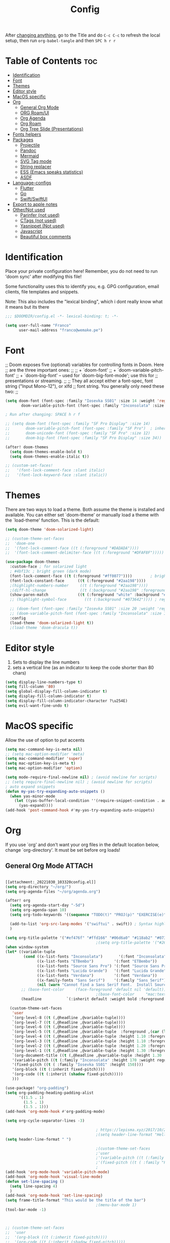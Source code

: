 #+title: Config
#+filetags: "yolo"
#+PROPERTY: header-args :tangle config.el :comments link

After _changing anything_, go to the Title and do =C-c C-c= to refresh the local setup, then run =org-babel-tangle= and then =SPC h r r=

* Table of Contents :toc:
- [[#identification][Identification]]
- [[#font][Font]]
- [[#themes][Themes]]
- [[#editor-style][Editor style]]
- [[#macos-specific][MacOS specific]]
- [[#org][Org]]
  - [[#general-org-mode][General Org Mode]]
  - [[#org-roamui][ORG Roam/UI]]
  - [[#org-agenda][Org Agenda]]
  - [[#org-roam][Org Roam]]
  - [[#org-tree-slide-presentations][Org Tree Slide (Presentations)]]
- [[#fonts-helpers][Fonts helpers]]
- [[#packages][Packages]]
  - [[#projectile][Projectile]]
  - [[#pandoc][Pandoc]]
  - [[#mermaid][Mermaid]]
  - [[#svg-tag-mode][SVG Tag mode]]
  - [[#string-replacer][String replacer]]
  - [[#ess-emacs-speaks-statistics][ESS (Emacs speaks statistics)]]
  - [[#asdf][ASDF]]
- [[#language-configs][Language-configs]]
  - [[#flutter][Flutter]]
  - [[#go][Go]]
  - [[#swiftswiftui][Swift/SwiftUI]]
- [[#export-to-apple-notes][Export to apple notes]]
- [[#othernot-used][Other/Not used]]
  - [[#parinfer-not-used][Parinfer (not used)]]
  - [[#ctags-not-used][CTags (not used)]]
  - [[#yasnippet-not-used][Yasnippet (Not used)]]
  - [[#javascript][Javascript]]
  - [[#beautiful-box-comments][Beautiful box comments]]

* Identification
Place your private configuration here! Remember, you do not need to run 'doom
sync' after modifying this file!

Some functionality uses this to identify you, e.g. GPG configuration, email
clients, file templates and snippets.

Note: This also includes the "lexical binding", which i dont really know what it means but its there

#+begin_src emacs-lisp
;;; $DOOMDIR/config.el -*- lexical-binding: t; -*-

(setq user-full-name "Franco"
      user-mail-address "franco@wemake.pe")

#+end_src
* Font
;; Doom exposes five (optional) variables for controlling fonts in Doom. Here
;; are the three important ones:
;;
;; + `doom-font'
;; + `doom-variable-pitch-font'
;; + `doom-big-font' -- used for `doom-big-font-mode'; use this for
;;   presentations or streaming.
;;
;; They all accept either a font-spec, font string ("Input Mono-12"), or xlfd
;; font string. You generally only need these two:
;;

#+begin_src emacs-lisp
(setq doom-font (font-spec :family "Iosevka SS01" :size 14 :weight 'regular)
       doom-variable-pitch-font (font-spec :family "Inconsolata" :size 14))

; Run after changing: SPACE h r f

;; (setq doom-font (font-spec :family "SF Pro Display" :size 14)
;;       doom-variable-pitch-font (font-spec :family "SF Pro")  ; inherits `doom-font''s :size
;;       doom-unicode-font (font-spec :family "SF Pro" :size 12)
;;       doom-big-font (font-spec :family "SF Pro Display" :size 34))

(after! doom-themes
  (setq doom-themes-enable-bold t)
  (setq doom-themes-enable-italic t))

;; (custom-set-faces!
;;   '(font-lock-comment-face :slant italic)
;;   '(font-lock-keyword-face :slant italic))
#+end_src

* Themes
There are two ways to load a theme. Both assume the theme is installed and
available. You can either set `doom-theme' or manually load a theme with the
`load-theme' function. This is the default:
#+begin_src emacs-lisp
(setq doom-theme 'doom-solarized-light)

;; (custom-theme-set-faces
;;  'doom-one
;;  '(font-lock-comment-face ((t (:foreground "#DADADA"))))
;;  '(font-lock-comment-delimiter-face ((t (:foreground "#DFAF8F")))))

(use-package doom-themes
  :custom-face ; for solarized light
  ; #4bf13c ; bright green (dark mode)
  (font-lock-comment-face ((t (:foreground "#ff0077"))))        ; bright magenta
  (font-lock-constant-face      ((t (:foreground "#2aa198"))))                       ; solarized cyan
  ;(highlight-numbers-number     ((t (:foreground "#2aa198"))))                       ; solarized cyan
  ;(diff-hl-change               ((t (:background "#2aa198" :foreground "#2aa198")))) ; solarized cyan
  (show-paren-match             ((t (:foreground "white" :background "#174652"))))
  ;; (highlight-symbol-face        ((t (:background "#073642")))) ; region (base0)

  ;; (doom-font (font-spec :family "Iosevka SS01" :size 20 :weight 'regular))
  ;; (doom-variable-pitch-font (font-spec :family "Inconsolata" :size 11))
  :config
  (load-theme 'doom-solarized-light t))
  ;(load-theme 'doom-dracula t))
#+end_src

* Editor style
1. Sets to display the line numbers
2. sets a vertical line (as an indicator to keep the code shorter than 80 chars)

#+begin_src emacs-lisp
(setq display-line-numbers-type t)
(setq fill-column '80)
(setq global-display-fill-column-indicator t)
(setq display-fill-column-indicator t)
(setq display-fill-column-indicator-character ?\u254E)
(setq evil-want-fine-undo t)
#+end_src

* MacOS specific
Allow the use of option to put accents
#+begin_src emacs-lisp
(setq mac-command-key-is-meta nil)
;; (setq mac-option-modifier 'meta)
(setq mac-command-modifier 'super)
(setq mac-option-key-is-meta t)
(setq mac-option-modifier 'option)

(setq mode-require-final-newline nil) ; (avoid newline for scripts)
;; (setq require-final-newline nil) ; (avoid newline for scripts)
; auto expand snippets
(defun my-yas-try-expanding-auto-snippets ()
  (when yas-minor-mode
    (let ((yas-buffer-local-condition ''(require-snippet-condition . auto)))
      (yas-expand))))
(add-hook 'post-command-hook #'my-yas-try-expanding-auto-snippets)

  #+end_src

* Org
If you use `org' and don't want your org files in the default location below,
change `org-directory'. It must be set before org loads!

** General Org Mode :ATTACH:
:PROPERTIES:
:ID:       14f0f530-023c-4f53-9acf-b8a35dfd92a4
:END:
#+begin_src emacs-lisp

[[attachment:_20221030_103320config.el]]
(setq org-directory "~/org/")
(setq org-agenda-files "~/org/agenda.org")

(after! org
  (setq org-agenda-start-day "-5d")
  (setq org-agenda-span 10)
  (setq org-todo-keywords '((sequence "TODO(t)" "PROJ(p)" "EXERCISE(e)" "|" "DONE(d)" "CANCELLED(c)")))

  (add-to-list 'org-src-lang-modes '("swiftui" . swift)) ; Syntax highlighting Swift UI
  )

(setq org-title-palette '("#ef476f" "#ffd166" "#06d6a0" "#118ab2" "#073b4c"))
                                        ;(setq org-title-palette '("#264653" "#2a9d8f" "#f4a261" "#e76f51" "#264653"))
(when window-system
(let* ((variable-tuple
        (cond ((x-list-fonts "Inconsolata")       '(:font "Inconsolata"))
              ((x-list-fonts "ETBembo")         '(:font "ETBembo"))
              ((x-list-fonts "Source Sans Pro") '(:font "Source Sans Pro"))
              ((x-list-fonts "Lucida Grande")   '(:font "Lucida Grande"))
              ((x-list-fonts "Verdana")         '(:font "Verdana"))
              ((x-family-fonts "Sans Serif")    '(:family "Sans Serif"))
              (nil (warn "Cannot find a Sans Serif Font.  Install Source Sans Pro."))))
       ;; (base-font-color     (face-foreground 'default nil 'default))
                                        ;(base-font-color     "mac:textColor")
       (headline           `(:inherit default :weight bold :foreground "#35a69c")))

  (custom-theme-set-faces
   'user
   `(org-level-8 ((t (,@headline ,@variable-tuple))))
   `(org-level-7 ((t (,@headline ,@variable-tuple))))
   `(org-level-6 ((t (,@headline ,@variable-tuple))))
   `(org-level-5 ((t (,@headline ,@variable-tuple  :foreground ,(car (last org-title-palette))))))
   `(org-level-4 ((t (,@headline ,@variable-tuple :height 1.10 :foreground ,(cadddr org-title-palette)))))
   `(org-level-3 ((t (,@headline ,@variable-tuple :height 1.10 :foreground ,(caddr org-title-palette)))))
   `(org-level-2 ((t (,@headline ,@variable-tuple :height 1.20 :foreground ,(cadr org-title-palette)))))
   `(org-level-1 ((t (,@headline ,@variable-tuple :height 1.30 :foreground ,(car org-title-palette) ))))
   `(org-document-title ((t (,@headline ,@variable-tuple :height 1.30 :underline nil))))
   '(variable-pitch ((t (:family "Inconsolata" :height 170 :weight regular))))
   '(fixed-pitch ((t ( :family "Iosevka SS01" :height 150))))
   '(org-block ((t (:inherit fixed-pitch))))
   '(org-code ((t (:inherit (shadow fixed-pitch)))))
   )))

(use-package! "org-padding")
(setq org-padding-heading-padding-alist
      '((1.5 . 1)
        (1.5 . 1)
        (1.5 . 1)))
(add-hook 'org-mode-hook #'org-padding-mode)

(setq org-cycle-separator-lines -3)

                                        ; https://lepisma.xyz/2017/10/28/ricing-org-mode/
                                        ;(setq header-line-format "Hello")
(setq header-line-format " ")

                                        ;(custom-theme-set-faces
                                        ;'user
                                        ;'(variable-pitch ((t (:family "ETBembo" :height 180 :weight thin))))
                                        ;'(fixed-pitch ((t ( :family "Fira Code Retina" :height 160)))))
                                        ;
(add-hook 'org-mode-hook 'variable-pitch-mode)
(add-hook 'org-mode-hook 'visual-line-mode)
(defun set-line-spacing ()
  (setq line-spacing 4)
  )
(add-hook 'org-mode-hook 'set-line-spacing)
(setq frame-title-format "This would be the title of the bar")
                                        ;(menu-bar-mode 1)
(tool-bar-mode -1)



;; (custom-theme-set-faces
;;  'user
;;  '(org-block ((t (:inherit fixed-pitch))))
;;  '(org-code ((t (:inherit (shadow fixed-pitch)))))
;;  '(org-document-info ((t (:foreground "dark orange"))))
;;  '(org-document-info-keyword ((t (:inherit (shadow fixed-pitch)))))
;;  '(org-indent ((t (:inherit (org-hide fixed-pitch)))))
;;  '(org-link ((t (:foreground "royal blue" :underline t))))
;;  '(org-meta-line ((t (:inherit (font-lock-comment-face fixed-pitch)))))
;;  '(org-property-value ((t (:inherit fixed-pitch))) t)
;;  '(org-special-keyword ((t (:inherit (font-lock-comment-face fixed-pitch)))))
;;  '(org-table ((t (:inherit fixed-pitch :foreground "#83a598"))))
;;  '(org-tag ((t (:inherit (shadow fixed-pitch) :weight bold :height 0.8))))
;;  '(org-verbatim ((t (:inherit (shadow fixed-pitch))))))

(setq org-hide-emphasis-markers t)
;; (font-lock-add-keywords 'org-mode
;;                         '(("^ *\\([-]\\) "
;;                         (0 (prog1 () (compose-region (match-beginning 1) (match-end 1) "•"))))))


(setq org-image-actual-width (list 550))

(setq prettify-symbols-alist '(("#+BEGIN_SRC" . "➤")
                                       ("#+END_SRC" . "❰")
                                       ("#+begin_src" . "➤")
                                       ("#+end_src" . "❰")
                                       (">=" . "≥")
                                       ("=>" . "⇨")
                                       ("#+title:" . ?\n)
                                       ("#+filetags:" . "»")))

(setq prettify-symbols-unprettify-at-point 'right-edge)

(add-hook 'org-mode-hook 'prettify-symbols-mode)

  ;; (use-package org-superstar
  ;; :straight '(org-superstar
  ;;             :fork (:host github
  ;;                     :repo "thibautbenjamin/org-superstar-mode"))
  ;; :after org
  ;; :hook (org-mode . org-superstar-mode)
  ;; :config
  ;;   (set-face-attribute 'org-superstar-header-bullet nil :inherit 'fixed-pitched :height 180)
  ;; :custom
  ;; ;; set the leading bullet to be a space. For alignment purposes I use an em-quad space (U+2001)
  ;; (org-superstar-headline-bullets-list '(" "))
  ;; (org-superstar-todo-bullet-alist '(("DONE" . ?✔)
  ;;                                    ("TODO" . ?⌖)
  ;;                                    ("ISSUE" . ?)
  ;;                                    ("BRANCH" . ?)
  ;;                                    ("FORK" . ?)
  ;;                                    ("MR" . ?)
  ;;                                    ("MERGED" . ?)
  ;;                                    ("GITHUB" . ?A)
  ;;                                    ("WRITING" . ?✍)
  ;;                                    ("WRITE" . ?✍)
  ;;                                    ))
  ;; (org-superstar-special-todo-items t)
  ;; (org-superstar-leading-bullet "")
  ;; (org-superstar-)
  ;; (org-superstar-todo-bullet-face-alist tb/org-todo-bullet-faces)
  ;; )

;; (after! org
         (setq org-superstar-headline-bullets-list '(?⁖ ?⁖ ?⁖ ?⁖ ?⁖))
;;         ; (setq org-superstar-headline-bullets-list '(?💯 ?✌ ?👌 ?🍀 10040 10047))
;; (set-face-attribute 'org-superstar-header-bullet nil :inherit 'fixed-pitched :height 280)
;         ; (set-face-attribute 'org-superstar-bu)

;;         ; ;; org ellipsis options, other than the default Go to Node...
;;         ;; not supported in common font, but supported in Symbola (my fall-back font) ⬎, ⤷, ⤵
;;         ;; https://zhangda.wordpress.com/2016/02/15/configurations-for-beautifying-emacs-org-mode/
         (setq org-ellipsis "↴");; ⤵ ≫
;;   )

(map! :leader
      :desc "Remove results"
      "c c" #'org-babel-remove-result-one-or-many)
#+end_src

#+RESULTS:
: org-babel-remove-result-one-or-many

** ORG Roam/UI
#+begin_src emacs-lisp
; Roam UI

(map! :leader
      :desc "Capture today"
      "n t" #'org-roam-dailies-capture-today)

(use-package! websocket
    :after org-roam)

(use-package! org-roam-ui
    :after org-roam
    :config
    (setq org-roam-ui-sync-theme t
          org-roam-ui-follow t
          org-roam-ui-update-on-save t
          ))
          ;; org-roam-ui-open-on-start t

#+end_src

** Org Agenda
#+begin_src emacs-lisp
(custom-set-variables
 ;; custom-set-variables was added by Custom.
 ;; If you edit it by hand, you could mess it up, so be careful.
 ;; Your init file should contain only one such instance.
 ;; If there is more than one, they won't work right.
 '(org-agenda-files
   '("/Users/francorivera/org/agenda.org" "/Users/francorivera/org/journal.org" "/Users/francorivera/org/notes.org" "/Users/francorivera/org/notion-articles-ts.org" "/Users/francorivera/org/notion-articles-ts2.org" "/Users/francorivera/org/notion-articles.org")))
#+end_src

** Org Roam
#+begin_src emacs-lisp
;; (use-package emacsql-sqlite3)
;; (setq org-roam-database-connector 'sqlite3)
(use-package org-roam
  :ensure t
  :init
  (setq org-roam-v2-ack t)
  :custom
  (org-roam-directory "~/roam")
  (org-roam-completion-everywhere t)
  (org-roam-dailies-directory "journal/")
  (org-roam-dailies-capture-templates
   '(
     ("d" "default" entry "* %<%I:%M %p>: %?"
       :if-new (file+head "%<%Y-%m-%d>.org" "#+title: %<%Y-%m-%d>\n"))
     ("h" "Hckr news reading" entry
      (file "~/roam/Templates/HN.org")
       :if-new (file+head "%<%Y-%m-%d>.org" "#+title: %<%Y-%m-%d>\n"))))
  (org-roam-capture-templates
   '(("d" "default" plain
      "%?"
      :if-new (file+head "%<%Y%m%d%H%M%S>-${slug}.org" "#+title: ${title}\n#+date: %U\n") :unnarrowed t)

     ;; Example used to illustrate how to create a template
     ("l" ; letter to be used for capture template
      ;; title for capture template
      "programming language"
      ;; idk why but its always plain
      plain
      ;; body of the capture template, this can also be placed in an org file
      "* Characteristics\n\n- Family: %?\n- Inspired by: \n\n* Reference:\n\n"
      ;; Setup for new files, you can change this to modify the name of the file created on disk.
      :if-new (file+head "%<%Y%m%d%H%M%S>-${slug}.org" "#+title: ${title}\n")
      ;; always set to unnarrowed some meme about roam v2
      :unnarrowed t)

     ("b" "book notes" plain
      (file "~/roam/Templates/BookNoteTemplate.org")
      :if-new (file+head "%<%Y%m%d%H%M%S>-${slug}.org" "#+title: ${title}\n")
      :unnarrowed t)

     ("p" "project" plain
      "* Goals\n\n%?\n\n* Tasks\n\n** TODO Add initial tasks\n\n* Dates\n\n"
      :if-new (file+head "%<%Y%m%d%H%M%S>-${slug}.org" "#+title: ${title}\n#+filetags: Project")
      :unnarrowed t)

     ("s" "Software" plain
      (file "~/roam/Templates/SoftwareTemplate.org")
      :if-new (file+head "%<%Y%m%d%H%M%S>-${slug}.org" "#+title: ${title}\n #+filetags: :software: \n")
      :unnarrowed t)
     ))

  :bind (("C-c n l" . org-roam-buffer-toggle)
         ("C-c n f" . org-roam-node-find)
         ("C-c n i" . org-roam-node-insert)
         ("C-c n I" . org-roam-node-insert-immediate)
         :map org-mode-map
         ("C-M-i"    . completion-at-point)
         :map org-roam-dailies-map
         ("Y" . org-roam-dailies-capture-yesterday)
         ("T" . org-roam-dailies-capture-tomorrow))
  :bind-keymap
  ("C-c n d" . org-roam-dailies-map)
  :config
  (require 'org-roam-dailies) ;; Ensure the keymap is available
  :config
  (org-roam-setup)
  )

(after! org-roam
  (setq org-roam-mode-section-functions
      (list #'org-roam-backlinks-section
            #'org-roam-reflinks-section
            #'org-roam-unlinked-references-section)))

;; Bind this to C-c n I
(defun org-roam-node-insert-immediate (arg &rest args)
  (interactive "P")
  (let ((args (cons arg args))
        (org-roam-capture-templates (list (append (car org-roam-capture-templates)
                                                  '(:immediate-finish t)))))
    (apply #'org-roam-node-insert args)))

#+end_src


** Org Tree Slide (Presentations)
Hide mode line is something to emulate a presentation
#+begin_src emacs-lisp
(use-package hide-mode-line)

(defun efs/presentation-setup ()
  ;; Hide the mode line
  (hide-mode-line-mode 1)

  ;; Display images inline
  (org-display-inline-images) ;; Can also use org-startup-with-inline-images

  ; remote line numbers
  (setq display-line-numbers-type nil)
  ;; Scale the text.  The next line is for basic scaling:
  (setq text-scale-mode-amount 5)
  ;; (text-scale-mode 1)
  )

  ;; This option is more advanced, allows you to scale other faces too
  ;; (setq-local face-remapping-alist '((default (:height 2.0) variable-pitch)
  ;;                                    (org-verbatim (:height 1.75) org-verbatim)
  ;;                                    (org-block (:height 1.25) org-block))))

(defun efs/presentation-end ()
  ;; Show the mode line again
  (hide-mode-line-mode 0)

  (setq display-line-numbers-type t)

  ;; Turn off text scale mode (or use the next line if you didn't use text-scale-mode)
  ;; (text-scale-mode 0)

  ;; If you use face-remapping-alist, this clears the scaling:
  (setq-local face-remapping-alist '((default variable-pitch default))))

(use-package org-tree-slide
  :hook ((org-tree-slide-play . efs/presentation-setup)
         (org-tree-slide-stop . efs/presentation-end))
  :custom
  (org-tree-slide-slide-in-effect nil)
  (org-tree-slide-activate-message "Presentation started!")
  (org-tree-slide-deactivate-message "Presentation finished!")
  (org-tree-slide-header t)
  (org-tree-slide-breadcrumbs " > ")

  (org-image-actual-width nil))

(when (require 'org-tree-slide nil t)
  (global-set-key (kbd "<f8>") 'org-tree-slide-mode)
  (global-set-key (kbd "S-<f8>") 'org-tree-slide-skip-done-toggle)
  (define-key org-tree-slide-mode-map (kbd "<f5>")
    'org-tree-slide-move-previous-tree)
  (define-key org-tree-slide-mode-map (kbd "<f6>")
    'org-tree-slide-move-next-tree)
  (define-key org-tree-slide-mode-map (kbd "<f7>")
    'org-tree-slide-content)
  (setq org-tree-slide-skip-outline-level 4)
  (org-tree-slide-narrowing-control-profile)
  (setq org-tree-slide-skip-done nil))
#+end_src

* Fonts helpers

#+begin_src emacs-lisp
; u must disable hl line mode
(defun what-face (pos)
  (interactive "d")
  (let ((face (or (get-char-property pos 'read-face-name)
                  (get-char-property pos 'face))))
    (if face (message "Face: %s" face) (message "No face at %d" pos))))
#+end_src

* Packages
** Projectile
#+begin_src emacs-lisp
(setq projectile-project-search-path '("~/repos/" "~/org"))
#+end_src
** Pandoc
#+begin_src emacs-lisp
(add-hook 'markdown-mode-hook 'pandoc-mode)
(setq org-pandoc-options '((toc . t)))

;; (map! :leader
;;       (:prefix ("e" . "exports")
;;       :desc "Export org to PDF via latex with pandoc"
;;       "" #'org-pandoc-export-to-latex-pdf))

(map! :leader
      :desc "Export org to PDF via latex with pandoc"
      "e" #'org-pandoc-export-to-latex-pdf)

;; (setq org-pandoc-options-for-latex '((template . "/Users/francorivera/repos/12-handbook/src/template.tex")))
(setq org-pandoc-options-for-latex-pdf '((pdf-engine . "xelatex")
                                         (template . "/Users/francorivera/repos/latex/eisvogel.tex")))
(defun cv-pdf()
  (interactive)
(setq org-pandoc-options-for-latex-pdf '((pdf-engine . "xelatex")
                                         (template . "/Users/francorivera/repos/latex/cv.tex"))))
(defun eisvogel-pdf()
  (interactive)
(setq org-pandoc-options-for-latex-pdf '((pdf-engine . "xelatex")
                                         (template . "/Users/francorivera/repos/latex/eisvogel.tex"))))
(map! :leader
      (:prefix ("d" . "exports")
      :desc "Set pdf to CV"
      "v" #'cv-pdf))

(map! :leader
      (:prefix ("d" . "exports")
      :desc "Set value to eisvogel"
      "e" #'eisvogel-pdf))
#+end_src

** Mermaid
#+begin_src emacs-lisp
(setq ob-mermaid-cli-path "/opt/homebrew/bin/mmdc")
#+end_src
** SVG Tag mode
#+begin_src emacs-lisp
;; (require 'svg-tag-mode)

;; (defconst date-re "[0-9]\\{4\\}-[0-9]\\{2\\}-[0-9]\\{2\\}")
;; (defconst time-re "[0-9]\\{2\\}:[0-9]\\{2\\}")
;; (defconst day-re "[A-Za-z]\\{3\\}")
;;
;; (defun svg-progress-percent (value)
;;   (svg-image (svg-lib-concat
;;               (svg-lib-progress-bar (/ (string-to-number value) 100.0)
;;                                 nil :margin 0 :stroke 2 :radius 3 :padding 2 :width 11)
;;               (svg-lib-tag (concat value "%")
;;                            nil :stroke 0 :margin 0)) :ascent 'center))
;;
;; (defun svg-progress-count (value)
;;   (let* ((seq (mapcar #'string-to-number (split-string value "/")))
;;          (count (float (car seq)))
;;          (total (float (cadr seq))))
;;   (svg-image (svg-lib-concat
;;               (svg-lib-progress-bar (/ count total) nil
;;                                     :margin 0 :stroke 2 :radius 3 :padding 2 :width 11)
;;               (svg-lib-tag value nil
;;                            :stroke 0 :margin 0)) :ascent 'center)))
;;
;; (setq svg-tag-tags
;;       `(
;;         ;; Org tags
;;         (":\\([A-Za-z0-9]+\\)" . ((lambda (tag) (svg-tag-make tag))))
;;         (":\\([A-Za-z0-9]+[ \-]\\)" . ((lambda (tag) tag)))
;;
;;         ;; Task priority
;;         ("\\[#[A-Z]\\]" . ( (lambda (tag)
;;                               (svg-tag-make tag :face 'org-priority
;;                                             :beg 2 :end -1 :margin 0))))
;;
;;         ;; Progress
;;         ("\\(\\[[0-9]\\{1,3\\}%\\]\\)" . ((lambda (tag)
;;                                             (svg-progress-percent (substring tag 1 -2)))))
;;         ("\\(\\[[0-9]+/[0-9]+\\]\\)" . ((lambda (tag)
;;                                           (svg-progress-count (substring tag 1 -1)))))
;;
;;         ;; TODO / DONE
;;         ("TODO" . ((lambda (tag) (svg-tag-make "TODO" :face 'org-todo :inverse t :margin 0))))
;;         ("DONE" . ((lambda (tag) (svg-tag-make "DONE" :face 'org-done :margin 0))))
;;
;;
;;         ;; Citation of the form [cite:@Knuth:1984]
;;         ("\\(\\[cite:@[A-Za-z]+:\\)" . ((lambda (tag)
;;                                           (svg-tag-make tag
;;                                                         :inverse t
;;                                                         :beg 7 :end -1
;;                                                         :crop-right t))))
;;         ("\\[cite:@[A-Za-z]+:\\([0-9]+\\]\\)" . ((lambda (tag)
;;                                                 (svg-tag-make tag
;;                                                               :end -1
;;                                                               :crop-left t))))
;;
;;
;;         ;; Active date (without day name, with or without time)
;;         (,(format "\\(<%s>\\)" date-re) .
;;          ((lambda (tag)
;;             (svg-tag-make tag :beg 1 :end -1 :margin 0))))
;;         (,(format "\\(<%s *\\)%s>" date-re time-re) .
;;          ((lambda (tag)
;;             (svg-tag-make tag :beg 1 :inverse nil :crop-right t :margin 0))))
;;         (,(format "<%s *\\(%s>\\)" date-re time-re) .
;;          ((lambda (tag)
;;             (svg-tag-make tag :end -1 :inverse t :crop-left t :margin 0))))
;;
;;         ;; Inactive date  (without day name, with or without time)
;;          (,(format "\\(\\[%s\\]\\)" date-re) .
;;           ((lambda (tag)
;;              (svg-tag-make tag :beg 1 :end -1 :margin 0 :face 'org-date))))
;;          (,(format "\\(\\[%s *\\)%s\\]" date-re time-re) .
;;           ((lambda (tag)
;;              (svg-tag-make tag :beg 1 :inverse nil :crop-right t :margin 0 :face 'org-date))))
;;          (,(format "\\[%s *\\(%s\\]\\)" date-re time-re) .
;;           ((lambda (tag)
;;              (svg-tag-make tag :end -1 :inverse t :crop-left t :margin 0 :face 'org-date))))))
;;
;; (svg-tag-mode t)

;; To do:         TODO DONE
;; Tags:          :TAG1:TAG2:TAG3:
;; Priorities:    [#A] [#B] [#C]
;; Progress:      [1/3]
;;                [42%]
;; Active date:   <2021-12-24>
;;                <2021-12-24 14:00>
;; Inactive date: [2021-12-24]
;;                [2021-12-24 14:00]
;; Citation:      [cite:@Knuth:1984]


#+end_src
** String replacer
#+begin_src emacs-lisp
(load-file "~/repos/string-replacer-mode/string-replacer-mode.el")

(setq string-replacer--meme-replace-string "⎓")
(setq string-replacer--font-height 1.0)
(setq string-replacer--font-width  2.2)
(global-string-replacer-mode t)
; -------
;
#+end_src

#+RESULTS:
: t

** ESS (Emacs speaks statistics)
#+begin_src emacs-lisp
;; (use-package ess
  ;; :ensure t
;; )
#+end_src

** ASDF
 #+begin_src emacs-lisp
; make it work nicely with asdf.el
(add-to-list 'load-path "/Users/francorivera/.doom.d/packages/")
(require 'asdf)

(asdf-enable)
 #+end_src
* Language-configs
** Flutter

#+begin_src emacs-lisp
; (map! :leader
;       :desc "Hot reload"
;       "r" #'flutter-hot-reload)
;
; (defun hot-reload-flutter ()
;   "send Hot reload to flutter mode"
;   (when (eq major-mode 'dart-mode)
;     ; run default
;     (flutter-run-or-hot-reload)
;     ; run web (this sadly does not work )
;     ; (flutter-run-or-hot-reload)
;     ))

; (add-hook 'after-save-hook #'hot-reload-flutter)

; (setq lsp-dart-sdk-dir "/opt/homebrew/Caskroom/flutter/2.8.1/flutter/bin/cache/dart-sdk/")

; (use-package! lsp-mode)
; (use-package! lsp-dart
;  :hook (dart-mode . lsp))
; (use-package! yasnippet :config (yas-global-mode))
(use-package! lsp-ui)
; (use-package! hover)

; (add-hook 'dart-mode-hook 'lsp)

; (setq gc-cons-threshold (* 100 1024 1024)
      ; read-process-output-max (* 1024 1024)
      ; company-minimum-prefix-length 1
      ; lsp-lens-enable t
     ; lsp-signature-auto-activate nil)

;; End of flutter

#+end_src

** Go
#+begin_src emacs-lisp
(add-hook 'before-save-hook 'gofmt-before-save)
#+end_src

** Swift/SwiftUI
#+begin_src emacs-lisp
;; (defun ob-swiftui--expand-body (body params)
;;   "Expand BODY according to PARAMS and PROCESSED-PARAMS, return the expanded body."
;;   (let ((write-to-file (member "file" (map-elt params :result-params)))
;;         (root-view (when (and (map-elt params :view)
;;                               (not (string-equal (map-elt params :view) "none")))
;;                      (map-elt params :view))))
;;     (format
;;      "
;; // Swift snippet heavily based on Chris Eidhof's code at:
;; // https://gist.github.com/chriseidhof/26768f0b63fa3cdf8b46821e099df5ff
;; import Cocoa
;; import SwiftUI
;; import Foundation
;; let screenshotURL = URL(fileURLWithPath: NSTemporaryDirectory(), isDirectory: true).appendingPathComponent(ProcessInfo.processInfo.globallyUniqueString + \".png\")
;; let preview = %s
;; // Body to run.
;; %s
;; extension NSApplication {
;;   public func run<V: View>(_ view: V) {
;;     let appDelegate = AppDelegate(view)
;;     NSApp.setActivationPolicy(.regular)
;;     mainMenu = customMenu
;;     delegate = appDelegate
;;     run()
;;   }
;;   public func run<V: View>(@ViewBuilder view: () -> V) {
;;     let appDelegate = AppDelegate(view())
;;     NSApp.setActivationPolicy(.regular)
;;     mainMenu = customMenu
;;     delegate = appDelegate
;;     run()
;;   }
;; }
;; extension NSApplication {
;;   var customMenu: NSMenu {
;;     let appMenu = NSMenuItem()
;;     appMenu.submenu = NSMenu()
;;     let quitItem = NSMenuItem(
;;       title: \"Quit \(ProcessInfo.processInfo.processName)\",
;;       action: #selector(NSApplication.terminate(_:)), keyEquivalent: \"q\")
;;     quitItem.keyEquivalentModifierMask = []
;;     appMenu.submenu?.addItem(quitItem)
;;     let mainMenu = NSMenu(title: \"Main Menu\")
;;     mainMenu.addItem(appMenu)
;;     return mainMenu
;;   }
;; }
;; class AppDelegate<V: View>: NSObject, NSApplicationDelegate, NSWindowDelegate {
;;   var window = NSWindow(
;;     contentRect: NSRect(x: 0, y: 0, width: 1214 * 0.2, height: 1296 * 0.2),
;;     styleMask: [.titled, .closable, .miniaturizable, .resizable, .fullSizeContentView],
;;     backing: .buffered, defer: false)
;;   var contentView: V
;;   init(_ contentView: V) {
;;     self.contentView = contentView
;;   }
;;   func applicationDidFinishLaunching(_ notification: Notification) {
;;     window.delegate = self
;;     window.center()
;;     window.contentView = NSHostingView(rootView: contentView)
;;     window.makeKeyAndOrderFront(nil)
;;     if preview {
;;       screenshot(view: window.contentView!, saveTo: screenshotURL)
;;       // Write path (without newline) so org babel can parse it.
;;       print(screenshotURL.path, terminator: \"\")
;;       NSApplication.shared.terminate(self)
;;       return
;;     }
;;     window.title = \"press q to exit\"
;;     window.setFrameAutosaveName(\"Main Window\")
;;     NSApp.activate(ignoringOtherApps: true)
;;   }
;; }
;; func screenshot(view: NSView, saveTo fileURL: URL) {
;;   let rep = view.bitmapImageRepForCachingDisplay(in: view.bounds)!
;;   view.cacheDisplay(in: view.bounds, to: rep)
;;   let pngData = rep.representation(using: .png, properties: [:])
;;   try! pngData?.write(to: fileURL)
;; }
;; // Additional view definitions.
;; %s
;; "
;;      (if write-to-file
;;          "true"
;;        "false")
;;      (if root-view
;;          (format "NSApplication.shared.run(%s())" root-view)
;;        (format "NSApplication.shared.run {%s}" body))
;;      (if root-view
;;          body
;;        ""))))
#+end_src


* Export to apple notes
Taken from
[[https://vxlabs.com/2018/10/29/importing-orgmode-notes-into-apple-notes/][Importing all of your orgmode notes into Apple Notes for mobile access. - vxlabs]]
#+begin_src emacs-lisp
; https://orgmode.org/manual/HTML-preamble-and-postamble.html
;; disable author + date + validate link at end of HTML exports
(setq org-html-postamble nil)

(setq org-export-with-broken-links t)

(defun org-html-publish-to-html-for-apple-notes (plist filename pub-dir)
  "Convert blank lines to <br /> and remove <h1> titles."
  ;; temporarily configure export to convert math to images because
  ;; apple notes obviously can't use mathjax (the default)
  (let* ((org-html-with-latex 'imagemagick)
         (outfile
          (org-publish-org-to 'html filename
                              (concat "." (or (plist-get plist :html-extension)
                                              org-html-extension
                                              "html"))
                              plist pub-dir)))
    ;; 1. apple notes handles <p> paras badly, so we have to replace all blank
    ;;    lines (which the orgmode export accurately leaves for us) with
    ;;    <br /> tags to get apple notes to actually render blank lines between
    ;;    paragraphs
    ;; 2. remove large h1 with title, as apple notes already adds <title> as
    ;; the note title
    (shell-command
     (format "sed -i \"\" -e 's/^$/<br \\/>/' -e 's/<h1 class=\"title\">.*<\\/h1>$//' %s"
             outfile))
    outfile))

(setq org-publish-project-alist
      '(("pkb4000"
         :base-directory "~/roam/"
         :publishing-directory "~/Documents/roam-apple/"
         :recursive t
         :publishing-function org-html-publish-to-html-for-apple-notes
         :section-numbers nil
         :with-toc nil)
        ("pkb4000-static"
         :base-directory "~/roam/"
         :base-extension "css\\|js\\|png\\|jpg\\|gif\\|pdf\\|mp3\\|ogg\\|swf"
         :publishing-directory "~/Documents/roam-apple/"
         :recursive t
         :publishing-function org-publish-attachment
         )))

#+end_src


* Other/Not used
    #+begin_src emacs-lisp
    ; (magit-log-margin-width)
    ; (setq magit-log-margin--custom-type (t "%Y-%m-%d %H:%M " magit-log-margin-width t 18))
    #+end_src
** Parinfer (not used)
#+begin_src emacs-lisp
;; (use-package parinfer-rust-mode
;;    :hook emacs-lisp-mode
;;    :init
;;    (setq parinfer-rust-library "~/.emacs.d/parinfer-rust/parinfer-rust-darwin.so"))
;;
#+end_src
** CTags (not used)
#+begin_src emacs-lisp
 (setq path-to-ctags "/usr/bin/ctags") ;; <- your ctags path here

 (defun create-tags (dir-name)
    "Create tags file."
    (interactive "DDirectory: ")
    (shell-command
     (format "%s -f TAGS -e -R %s" path-to-ctags (directory-file-name dir-name)))
  )

#+end_src

** Yasnippet (Not used)
#+begin_src emacs-lisp
;; (use-package! yasnippet
;;   :config
;;  ;  (setq yas-snippet-dirs '("~/.doom.d/snippets"))
;;   (setq yas-indent-line 'fixed) ; avoid weird auto indent by default that messes up snippets tbh
;;   (add-hook 'yas-minor-mode-hook (lambda ()
;;                                    (yas-activate-extra-mode 'fundamental-mode)))
;;   (yas-global-mode 1))
;;
#+end_src


#+begin_src emacs-lisp
(map! :leader
      :desc "Replace"
      "c R" #'replace-string)

#+end_src

** Javascript
#+begin_src emacs-lisp
(setq js-indent-level 2)
;;; runs eslint --fix on the current file after save
;;; alpha quality -- use at your own risk

(defun eslint-fix-file ()
  (interactive)
  (message "eslint --fixing the file" (buffer-file-name))
  (shell-command (concat "eslint --fix " (buffer-file-name))))

(defun eslint-fix-file-and-revert ()
  (interactive)
  (eslint-fix-file)
  (revert-buffer t t))

;; (add-hook 'rjsx-mode-hook
;;           (lambda ()
;;             (add-hook 'after-save-hook #'eslint-fix-file-and-revert)))
#+end_src


** Beautiful box comments
#+begin_src emacs-lisp
(map! :leader
      :desc "Beautiful boxes"
      "c b" #'aa2u)
#+end_src
